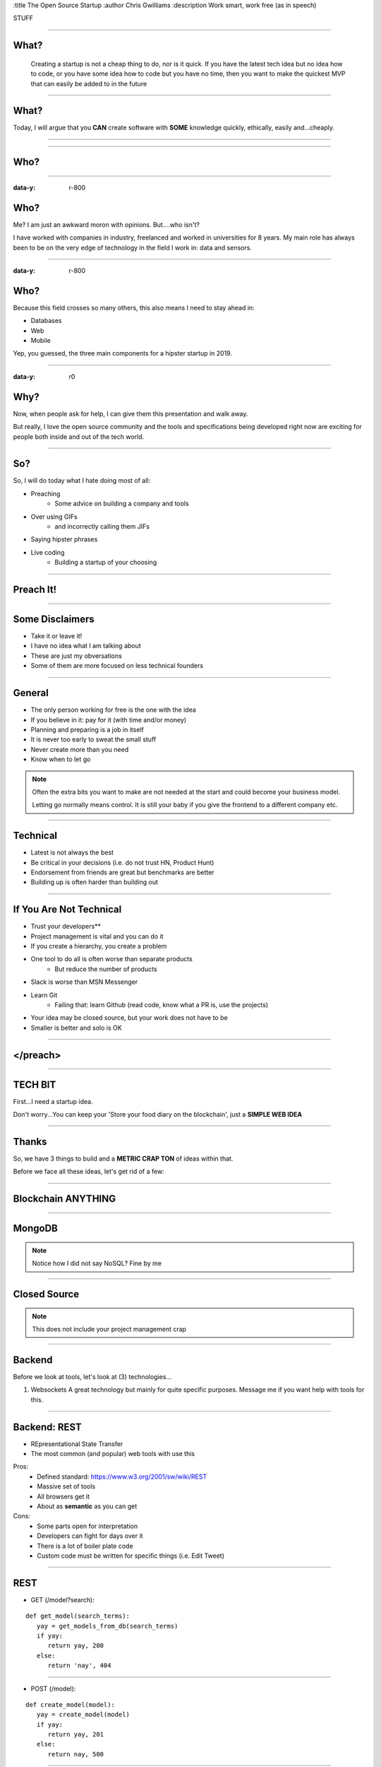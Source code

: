 :title The Open Source Startup
:author Chris Gwilliams
:description Work smart, work free (as in speech)

STUFF

-----

What?
=====

 Creating a startup is not a cheap thing to do, nor is it quick.
 If you have the latest tech idea but no idea how to code, or you have some idea how to code but you have no time, then you want to make the quickest MVP that can easily be added to in the future

-----

What?
=====

Today, I will argue that you **CAN** create software with **SOME** knowledge quickly, ethically, easily and...cheaply.

-----

.. figure:: img/huh.gif

-----

Who?
====

.. figure:: img/who.gif

-----

:data-y: r-800

Who?
====

Me? I am just an awkward moron with opinions. But....who isn't?

I have worked with companies in industry, freelanced and worked in universities for 8 years. My main role has always been to be on the very edge of technology in the field I work in: data and sensors.

-----

:data-y: r-800

Who?
====

Because this field crosses so many others, this also means I need to stay ahead in:

* Databases
* Web
* Mobile

Yep, you guessed, the three main components for a hipster startup in 2019.

----

:data-y: r0

Why?
====

Now, when people ask for help, I can give them this presentation and walk away.

But really, I love the open source community and the tools and specifications being developed right now are exciting for people both inside and out of the tech world.

-----

So?
===

So, I will do today what I hate doing most of all:

* Preaching
   * Some advice on building a company and tools
* Over using GIFs
   * and incorrectly calling them JIFs
* Saying hipster phrases
* Live coding
   * Building a startup of your choosing

-----

Preach It!
==========

.. image:: img/preach.gif

------

Some Disclaimers
=================

* Take it or leave it!
* I have no idea what I am talking about
* These are just my obversations
* Some of them are more focused on less technical founders

-----

General
=======

* The only person working for free is the one with the idea
* If you believe in it: pay for it (with time and/or money)
* Planning and preparing is a job in itself
* It is never too early to sweat the small stuff
* Never create more than you need
* Know when to let go

.. note::

   Often the extra bits you want to make are not needed at the start and could become your business model.

   Letting go normally means control. It is still your baby if you give the frontend to a different company etc.

-----

Technical
==========

* Latest is not always the best
* Be critical in your decisions (i.e. do not trust HN, Product Hunt)
* Endorsement from friends are great but benchmarks are better
* Building up is often harder than building out


-----

If You Are Not Technical
=========================

* Trust your developers**
* Project management is vital and you can do it
* If you create a hierarchy, you create a problem
* One tool to do all is often worse than separate products
   * But reduce the number of products
* Slack is worse than MSN Messenger
* Learn Git
   * Failing that: learn Github (read code, know what a PR is, use the projects)
* Your idea may be closed source, but your work does not have to be
* Smaller is better and solo is OK


-----

</preach>
==========

.. image:: img/rant_over.gif

-----

TECH BIT
=========

First...I need a startup idea.

Don't worry...You can keep your 'Store your food diary on the blockchain', just a **SIMPLE WEB IDEA**

-----

Thanks
=======

So, we have 3 things to build and a **METRIC CRAP TON** of ideas within that.

Before we face all these ideas, let's get rid of a few:

-----

Blockchain ANYTHING
====================

.. image:: img/with_fire.gif

-----

MongoDB
========

.. image:: img/kill.gif

.. note::

   Notice how I did not say NoSQL? Fine by me

------

Closed Source
==============

.. image:: img/nope.gif

.. note::

   This does not include your project management crap

-----

Backend
========

Before we look at tools, let's look at (3) technologies...

1. Websockets
   A great technology but mainly for quite specific purposes. Message me if you want help with tools for this.

-----

Backend: REST
==============

* REpresentational State Transfer
* The most common (and popular) web tools with use this

Pros:
   * Defined standard: https://www.w3.org/2001/sw/wiki/REST
   * Massive set of tools
   * All browsers get it
   * About as **semantic** as you can get

Cons:
   * Some parts open for interpretation
   * Developers can fight for days over it
   * There is a lot of boiler plate code
   * Custom code must be written for specific things (i.e. Edit Tweet)

-----

REST
=====

* GET (/model?search):

::

   def get_model(search_terms):
      yay = get_models_from_db(search_terms)
      if yay:
         return yay, 200
      else:
         return 'nay', 404

-----

* POST (/model):

::

   def create_model(model):
      yay = create_model(model)
      if yay:
         return yay, 201
      else:
         return nay, 500

-----

* PUT (/model/id):

::

   def update_model(id, model):
      yay = update_model(model)
      if yay:
         return yay, 201
      else:
         return 'nah', 404 | 500 | 400 etc

-----

* DELETE (/model/id)

::

   def delete_model(id):
      yay = delete_model(id)
      if yay:
         return 'GONE', 200
      else:
         return 'NOPE', 401


-----

But We All Knew That Right?
===========================

Tools...SO. DAMN. MANY.

1. You need an API. Always.
2. You want people to be able to use your API
3. You don't want to write the same crap in your code and your docs
4. You don't want to write docs.

-----

OpenAPI
========

There really is only one option:

::

   openapi: "3.0.0" (latest version, v2 is called Swagger)
   info:
      title: A plain text API description? WHAT!
      version: 0.0.1
   servers:
      - url: https://emancipated-badger.io
   paths:
      /badgers:
         get:
            summary: list all badgers
            operationId: getBadgers
            tags:
               - pets
            parameters:
               - name: emancipated
                 in: query
                 description: is the badger emancipated?
            response:
               '200':
                  description: ALL the badgers

-----

Why?
====

https://swagger.io/tools/

* Generate a server with boilerplate code
* Generate clients in (almost) any language
* Write the spec even if you are not technical
* Pretty rigid guidelines
* Instant documentation AND playground
* Client and server **always** in sync
* Versioning
* Built in support for common authentication

-----

Servers: Connexion (Python)
============================

-----

Servers: Loopback (TypeScript)
==============================

-----

Backend: GraphQL
=================

Closely couple your database with your frontend using a language that the bastard child of JavaScript and SQL: GraphQL.

Pros:

* Closer coupling to the database
* Integrates very well with web frameworks
* One single endpoint
* All the logic is in the call
* Your schema is your documentation

Cons:

* Made by Facebook (I know)
* Hipster as shit
* Still in early stages
* Unless you provide an SDK, devs need to know GraphQL
* If you are making a tool to integrate with others, i.e. Evernote, do not use GraphQL...yet

-----

Hasura
=======

::

   wget https://raw.githubusercontent.com/hasura/graphql-engine/master/install-manifests/docker-compose/docker-compose.yaml
   docker-compose up -d #DONE! WHAT?!?

-----

GraphQL - Queries
==================

* Get some data

-----

GraphQL - Mutations
====================

* Mess with some data

-----

OK, choose one and let's make it for our startup...

-----

Frontend
=========

* So much to choose from...Pros and Cons for all
* TL;DR look at the libraries available and choose one that works best
* DO NOT SWITCH TOOLS HALFWAY THROUGH AND DO NOT HIRE <Framework> devs, just front end devs: https://frontendmasters.com/books/front-end-handbook/2018/practice/skills.html
* Expectations for frontend devs have **skyrocketed** in the past 10 years
* Expect learning time, document onboarding as much as possible (at every stage of your company)
* Teaching is a job in itself...allow for that

-----

VueJS
======

* Easy
* Community supported
* Not backed primarily by one company
* Correctly versioned (I am looking at you...Angular)
* Standard tools and nice CLI
* Unopinonated

-----

Go Go GO
=========

::

   npm i -g @vue/cli
   vue-cli gui

-----

Styling

-----

Mobile
=======

* It is OK to make a mobile site first
* Unless your product is a device (or needs background services) then a mobile site wrapped may be all you ever need
* Native will **always** be the best route: https://medium.com/airbnb-engineering/sunsetting-react-native-1868ba28e30a
* It is OK to focus on the best platform first and then the next but do **try** for both

-----

My Choice: Flutter
===================

A framework that is basically templating with everything focused around `state` and `widgets`

Pros:

* Cross platform
* Integrates tightly with the OS
* Native performance
* No JavaScript
* Open source

Cons:

* Created by/Backed by Google
* Beyond hipster
* Devs for it will be rare for the next few years
* Uses dart programming language (similar to Java and JS but not the same)
* Small (by comparison) community

-----

Let's go mobile!
================

::

   flutter create bikehike //rent other people's bikes and hiking gear for days out
   cd bikehike
   flutter devices //list devices
   flutter run //ta-da!

-----

Add some  lists and data and such
==================================


